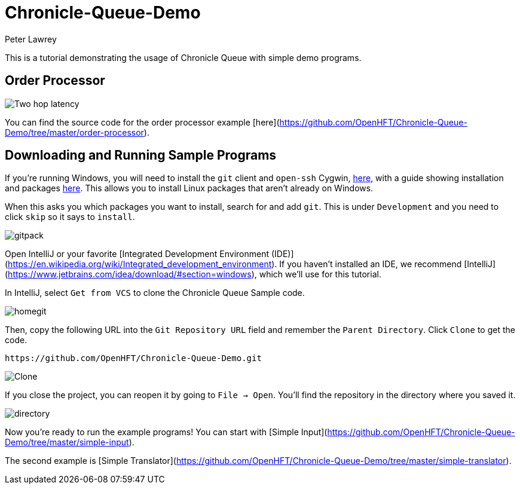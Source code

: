 = Chronicle-Queue-Demo
Peter Lawrey
:imagesdir: images

This is a tutorial demonstrating the usage of Chronicle Queue with simple demo programs.

== Order Processor

image::Two-hop-latency.PNG[]

You can find the source code for the order processor example [here](https://github.com/OpenHFT/Chronicle-Queue-Demo/tree/master/order-processor).

== Downloading and Running Sample Programs

If you're running Windows, you will need to install the `git` client and `open-ssh` Cygwin, https://cygwin.com/install.html[here], with a guide showing installation and packages http://www.mcclean-cooper.com/valentino/cygwin_install/[here].
This allows you to install Linux packages that aren't already on Windows.

When this asks you which packages you want to install, search for and add `git`.
This is under `Development` and you need to click `skip` so it says to `install`.

image::gitpack.png[]

Open IntelliJ or your favorite [Integrated Development Environment (IDE)](https://en.wikipedia.org/wiki/Integrated_development_environment). If you haven't installed an IDE, we recommend [IntelliJ](https://www.jetbrains.com/idea/download/#section=windows), which we'll use for this tutorial.

In IntelliJ, select `Get from VCS` to clone the Chronicle Queue Sample code.

image::homegit.png[]

Then, copy the following URL into the `Git Repository URL` field and remember the `Parent Directory`. Click `Clone` to get the code.

[source]
----
https://github.com/OpenHFT/Chronicle-Queue-Demo.git
----

image::Clone.PNG[]

If you close the project, you can reopen it by going to `File -> Open`. You'll find the repository in the directory where you saved it.

image::directory.PNG[]

Now you're ready to run the example programs! You can start with [Simple Input](https://github.com/OpenHFT/Chronicle-Queue-Demo/tree/master/simple-input).

The second example is [Simple Translator](https://github.com/OpenHFT/Chronicle-Queue-Demo/tree/master/simple-translator).
